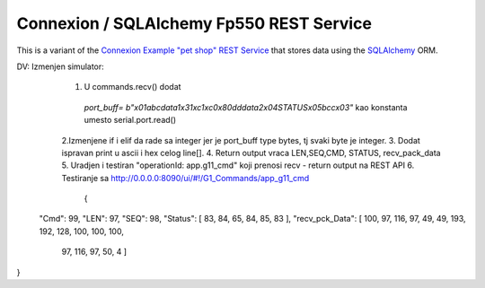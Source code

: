 ===========================================
Connexion / SQLAlchemy Fp550 REST Service
===========================================

This is a variant of the `Connexion Example "pet shop" REST Service`_ that stores data using the `SQLAlchemy`_ ORM.

.. _Connexion Example "pet shop" REST Service: https://github.com/hjacobs/connexion-example
.. _SQLAlchemy: http://www.sqlalchemy.org/

DV: Izmenjen simulator:
    1. U commands.recv() dodat
     `port_buff= b"\x01abcdata1\x31\xc1\xc0\x80dddata2\x04STATUS\x05bcc\x03"`
     kao konstanta umesto serial.port.read()
    2.Izmenjene if i elif da rade sa integer jer je port_buff type bytes, tj svaki byte je integer.  
    3. Dodat ispravan print u ascii i hex celog line[].  
    4. Return output vraca LEN,SEQ,CMD, STATUS, recv_pack_data   
    5. Uradjen i testiran "operationId: app.g11_cmd" koji prenosi recv - return output na REST API  
    6. Testiranje sa http://0.0.0.0:8090/ui/#!/G1_Commands/app_g11_cmd  
        {
  "Cmd": 99,
  "LEN": 97,
  "SEQ": 98,
  "Status": [    83,   84,    65,    84,    85,    83  ],
  "recv_pck_Data": [    100,    97,    116,    97,    49,    49,    193,    192,    128,    100,    100,    100,
    97,
    116,
    97,
    50,
    4  ]
}
